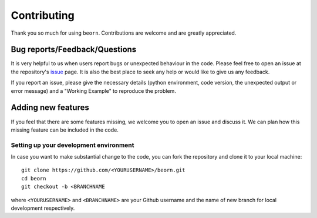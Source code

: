 ============
Contributing
============

Thank you so much for using ``beorn``. Contributions are welcome and are greatly appreciated. 

Bug reports/Feedback/Questions
===============================================
It is very helpful to us when users report bugs or unexpected behaviour in the code. Please feel free to open an issue at the repository's `issue <https://github.com/sambit-giri/beorn/issues>`_ page. It is also the best place to seek any help or would like to give us any feedback. 

If you report an issue, please give the necessary details (python environment, code version, the unexpected output or error message) and a "Working Example" to reproduce the problem.

Adding new features
===================
If you feel that there are some features missing, we welcome you to open an issue and discuss it. We can plan how this missing feature can be included in the code. 

Setting up your development environment
---------------------------------------
In case you want to make substantial change to the code, you can fork the repository and clone it to your local machine::

       git clone https://github.com/<YOURUSERNAME>/beorn.git
       cd beorn
       git checkout -b <BRANCHNAME


where ``<YOURUSERNAME>`` and ``<BRANCHNAME>`` are your Github username and the name of new branch for local development respectively.
